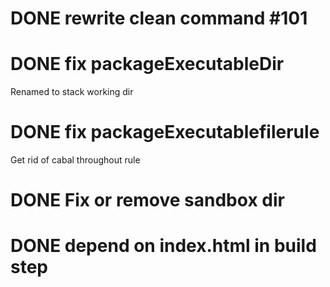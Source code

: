 
* DONE rewrite clean command #101
* DONE fix packageExecutableDir
Renamed to stack working dir
* DONE fix packageExecutablefilerule 
Get rid of cabal throughout rule
* DONE Fix or remove sandbox dir
* DONE depend on index.html in build step

